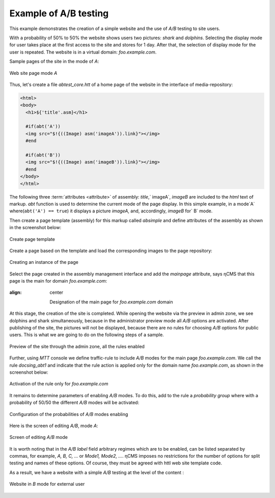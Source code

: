 .. _abt_sample1:

Example of A/B testing
======================

This example demonstrates the creation
of a simple website and the use of `A/B` testing
to site users.

With a probability of 50% to 50% the website shows users two pictures: `shark` and `dolphins`.
Selecting the display mode for user takes place at the first access to the site
and stores for 1 day. After that, the selection of display mode for the user is repeated.
The website is in a virtual domain: `foo.example.com`.

Sample pages of the site in the mode of `A`:

.. figure:: img/screen10.png
    :align: center

    Web site page mode `A`



Thus, let's create a file `abtest_core.htt` of a home page of the website
in the interface of media-repository:

.. code-block:: html

    <html>
    <body>
      <h1>${'title'.asm}</h1>

      #if(abt('A'))
      <img src="$!{((Image) asm('imageA')).link}"></img>
      #end

      #if(abt('B'))
      <img src="$!{((Image) asm('imageB')).link}"></img>
      #end
    </body>
    </html>


.. figure:: img/screen4.png
    :align: center

     File `abtest_core.htt` in the interface of media-repository

The following three :term:`attributes <attribute>` of assembly: `title`,` imageA`, `imageB` are
included to the `html` text of markup.
`abt` function is used to determine the current mode of the page display.
In this simple example, in a mode`A` where(``abt('A') == true``) it displays a picture `imageA`,
and, accordingly, `imageB` for` B` mode.


Then create a page template (assembly) for this markup called `absimple`
and define attributes of the assembly as shown in the screenshot below:


.. figure:: img/screen1.png
    :align: center

    Create page template

Create a page based on the template and load
the corresponding images to the page repository:

.. figure:: img/screen3.png
    :align: center

    Creating an instance of the page


Select the page created in the assembly management interface
and add the `mainpage` attribute, says ηCMS that
this page is the main for domain `foo.example.com`:


.. figure:: img/screen12.png
:align: center

   Designation of the main page for `foo.example.com` domain

At this stage, the creation of the site is completed. While opening the website via the preview
in admin zone, we see dolphins and shark simultaneously, because
in the administrator preview mode all `A/B` options are activated.
After publishing of the site, the pictures will not be displayed, because
there are no rules for choosing `A/B` options for public users.
This is what we are going to do on the following steps of a sample.


.. figure:: img/screen5.png
    :align: center

    Preview of the site through the admin zone, all the rules enabled


Further, using `MTT` console we define traffic-rule to include `A/B` modes
for the main page `foo.example.com`. We call the rule `docsing_abt1`
and indicate that the rule action is applied only for the domain name `foo.example.com`,
as shown in the screenshot below:

.. figure:: img/screen6.png
    :align: center

    Activation of the rule only for `foo.example.com`


It remains to determine parameters of enabling `A/B` modes.
To do this, add to the rule a `probability group`
where with a probability of 50/50 the different `A/B` modes will be activated:


.. figure:: img/screen8.png
    :align: center

    Configuration of the probabilities of `A/B` modes enabling


Here is the screen of editing `A/B`, mode `A`:


.. figure:: img/screen7.png
    :align: center

    Screen of editing `A/B` mode

It is worth noting that in the `A/B label` field arbitrary regimes which are to be enabled,
can be listed separated by commas, for example, `A, B, C, ...` or `Mode1, Mode2, ...`.
ηCMS imposes no restrictions for the number of options for split testing and names of these options.
Of course, they must be agreed with httl web site template code.


As a result, we have a website with a simple `A/B` testing at the level of the content :


.. figure:: img/screen11.png
    :align: center

    Website in `B` mode for external user












